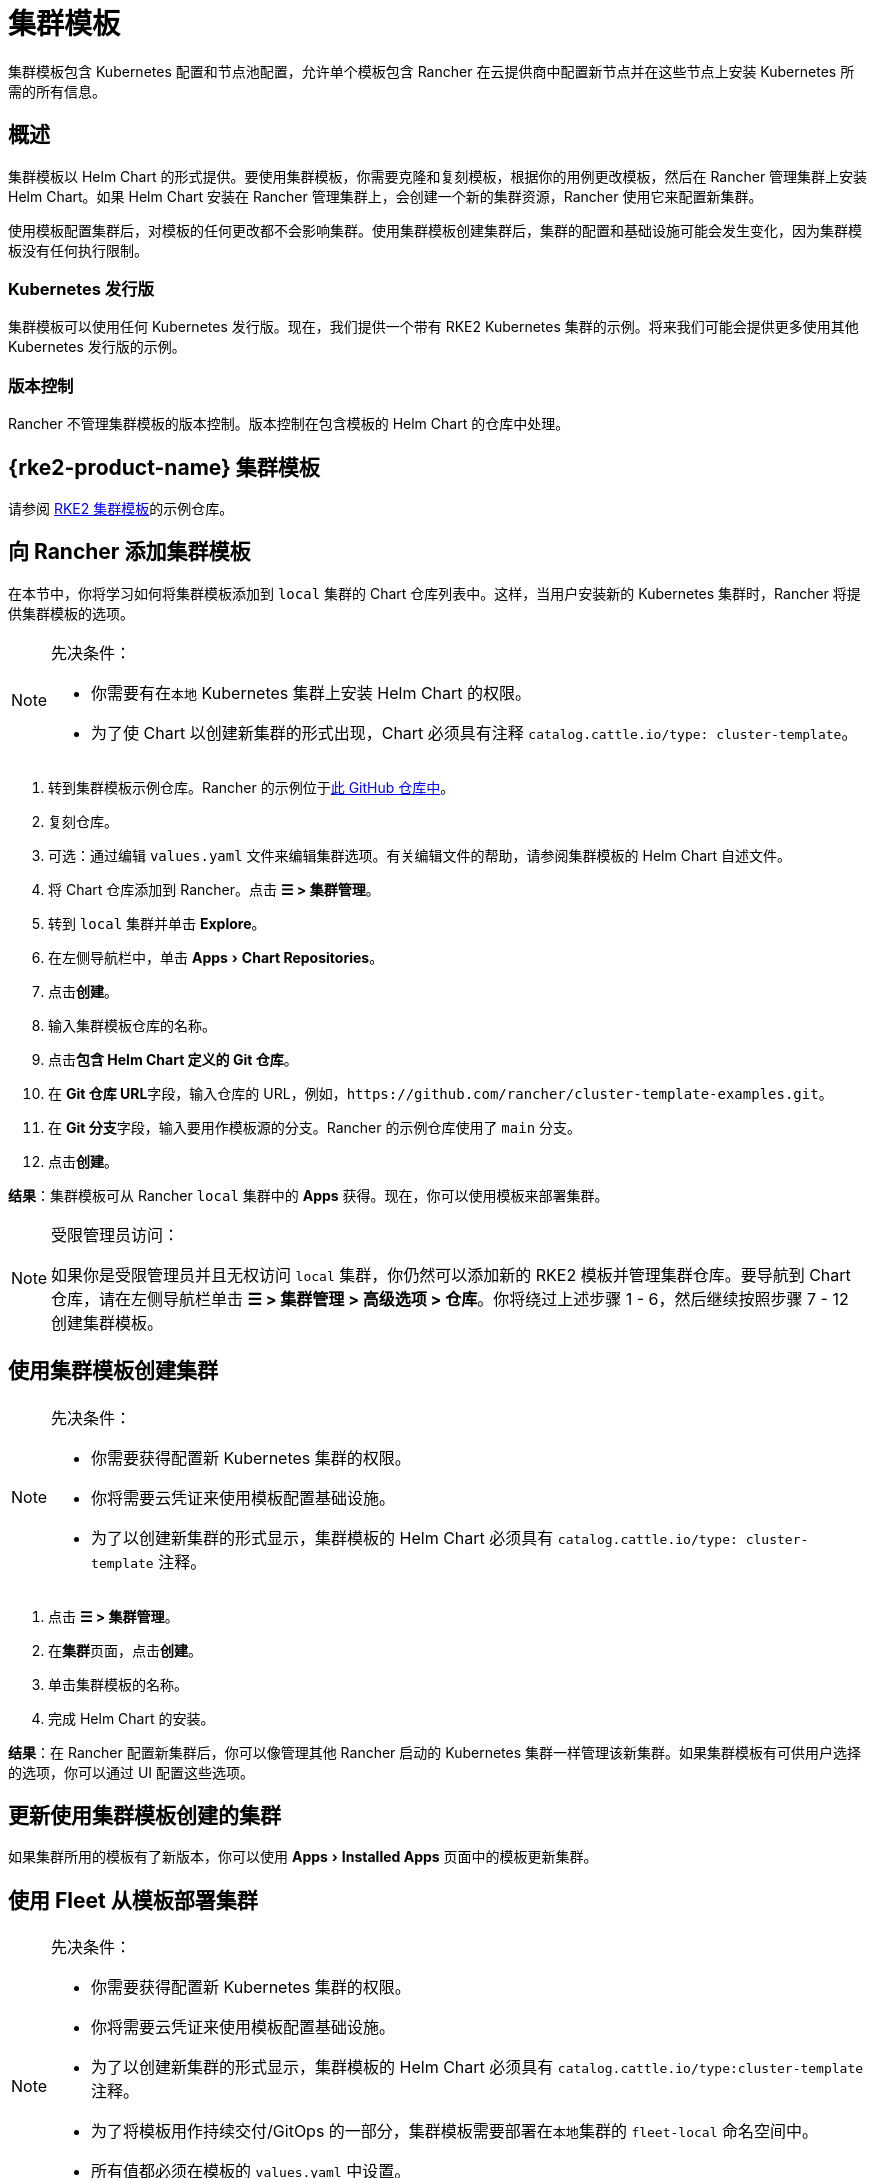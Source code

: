 = 集群模板
:experimental:

集群模板包含 Kubernetes 配置和节点池配​​置，允许单个模板包含 Rancher 在云提供商中配置新节点并在这些节点上安装 Kubernetes 所需的所有信息。

== 概述

集群模板以 Helm Chart 的形式提供。要使用集群模板，你需要克隆和复刻模板，根据你的用例更改模板，然后在 Rancher 管理集群上安装 Helm Chart。如果 Helm Chart 安装在 Rancher 管理集群上，会创建一个新的集群资源，Rancher 使用它来配置新集群。

使用模板配置集群后，对模板的任何更改都不会影响集群。使用集群模板创建集群后，集群的配置和基础设施可能会发生变化，因为集群模板没有任何执行限制。

=== Kubernetes 发行版

集群模板可以使用任何 Kubernetes 发行版。现在，我们提供一个带有 RKE2 Kubernetes 集群的示例。将来我们可能会提供更多使用其他 Kubernetes 发行版的示例。

=== 版本控制

Rancher 不管理集群模板的版本控制。版本控制在包含模板的 Helm Chart 的仓库中处理。

== {rke2-product-name} 集群模板

请参阅 https://github.com/rancher/cluster-template-examples[RKE2 集群模板]的示例仓库。

== 向 Rancher 添加集群模板

在本节中，你将学习如何将集群模板添加到 `local` 集群的 Chart 仓库列表中。这样，当用户安装新的 Kubernetes 集群时，Rancher 将提供集群模板的选项。

[NOTE]
.先决条件：
====

* 你需要有在``本地`` Kubernetes 集群上安装 Helm Chart 的权限。
* 为了使 Chart 以创建新集群的形式出现，Chart 必须具有注释 `catalog.cattle.io/type: cluster-template`。
====


. 转到集群模板示例仓库。Rancher 的示例位于link:https://github.com/rancher/cluster-template-examples[此 GitHub 仓库中]。
. 复刻仓库。
. 可选：通过编辑 `values.yaml` 文件来编辑集群选项。有关编辑文件的帮助，请参阅集群模板的 Helm Chart 自述文件。
. 将 Chart 仓库添加到 Rancher。点击 *☰ > 集群管理*。
. 转到 `local` 集群并单击 *Explore*。
. 在左侧导航栏中，单击 menu:Apps[Chart Repositories]。
. 点击**创建**。
. 输入集群模板仓库的名称。
. 点击**包含 Helm Chart 定义的 Git 仓库**。
. 在 **Git 仓库 URL**字段，输入仓库的 URL，例如，`+https://github.com/rancher/cluster-template-examples.git+`。
. 在 **Git 分支**字段，输入要用作模板源的分支。Rancher 的示例仓库使用了 `main` 分支。
. 点击**创建**。

*结果*：集群模板可从 Rancher `local` 集群中的 *Apps* 获得。现在，你可以使用模板来部署集群。

[NOTE]
.受限管理员访问：
====

如果你是受限管理员并且无权访问 `local` 集群，你仍然可以添加新的 RKE2 模板并管理集群仓库。要导航到 Chart 仓库，请在左侧导航栏单击 *☰ > 集群管理 > 高级选项 > 仓库*。你将绕过上述步骤 1 - 6，然后继续按照步骤 7 - 12 创建集群模板。
====


== 使用集群模板创建集群

[NOTE]
.先决条件：
====

* 你需要获得配置新 Kubernetes 集群的权限。
* 你将需要云凭证来使用模板配置基础设施。
* 为了以创建新集群的形式显示，集群模板的 Helm Chart 必须具有 `catalog.cattle.io/type: cluster-template` 注释。
====


. 点击 *☰ > 集群管理*。
. 在**集群**页面，点击**创建**。
. 单击集群模板的名称。
. 完成 Helm Chart 的安装。

*结果*：在 Rancher 配置新集群后，你可以像管理其他 Rancher 启动的 Kubernetes 集群一样管理该新集群。如果集群模板有可供用户选择的选项，你可以通过 UI 配置这些选项。

== 更新使用集群模板创建的集群

如果集群所用的模板有了新版本，你可以使用 menu:Apps[Installed Apps] 页面中的模板更新集群。

== 使用 Fleet 从模板部署集群

[NOTE]
.先决条件：
====

* 你需要获得配置新 Kubernetes 集群的权限。
* 你将需要云凭证来使用模板配置基础设施。
* 为了以创建新集群的形式显示，集群模板的 Helm Chart 必须具有 `catalog.cattle.io/type:cluster-template` 注释。
* 为了将模板用作持续交付/GitOps 的一部分，集群模板需要部署在``本地``集群的 `fleet-local` 命名空间中。
* 所有值都必须在模板的 `values.yaml` 中设置。
* Fleet 仓库必须遵循此处的link:https://fleet.rancher.io/gitrepo-content[指南]。对于 RKE2 集群模板，则必须把 `fleet.yaml` 文件添加到仓库。
====


. 点击 *☰ > 集群管理*。
. 在**集群**页面，点击**创建**。
. 点击**使用模板创建集群**。

*结果*：Rancher 配置好新集群后，集群由 Fleet 管理。

== 卸载集群模板

. 点击 *☰ > 集群管理*。
. 前往 `local` 集群并单击 menu:Apps[Chart Repositories]。
. 转到集群模板的 Chart 仓库，然后单击 *⋮ > 删除。*
. 确认删除。

*结果*：集群模板已卸载。此操作不会影响使用集群模板创建的现有集群。

能够访问 `local` 集群的管理员还可以前往 menu:Apps[Installed Apps] 页面，通过集群模板来移除已部署的集群。

== 配置选项

集群模板非常灵活，可用于配置以下所有选项：

* 节点配置
* 节点池
* 预先指定的云凭证
* 启用/配置授权的集群端点，以在不使用 Rancher 作为代理的情况下获得对集群的 kubectl 访问权限
* 安装 Rancher V2 monitoring
* Kubernetes 版本
* 分配集群成员
* 配置基础设施，例如 AWS VPC/子网或 vSphere 数据中心
* 云提供商选项
* Pod 安全选项
* 网络提供商
* Ingress Controller
* 网络安全配置
* 网络插件
* 私有镜像仓库 URL 和凭证
* 附加组件
* Kubernetes 选项，包括 kube-api、kube-controller、kubelet 和服务等 Kubernetes 组件的配置

有关如何配置模板的详细信息，请参阅集群模板的 Helm Chart README 文件。
